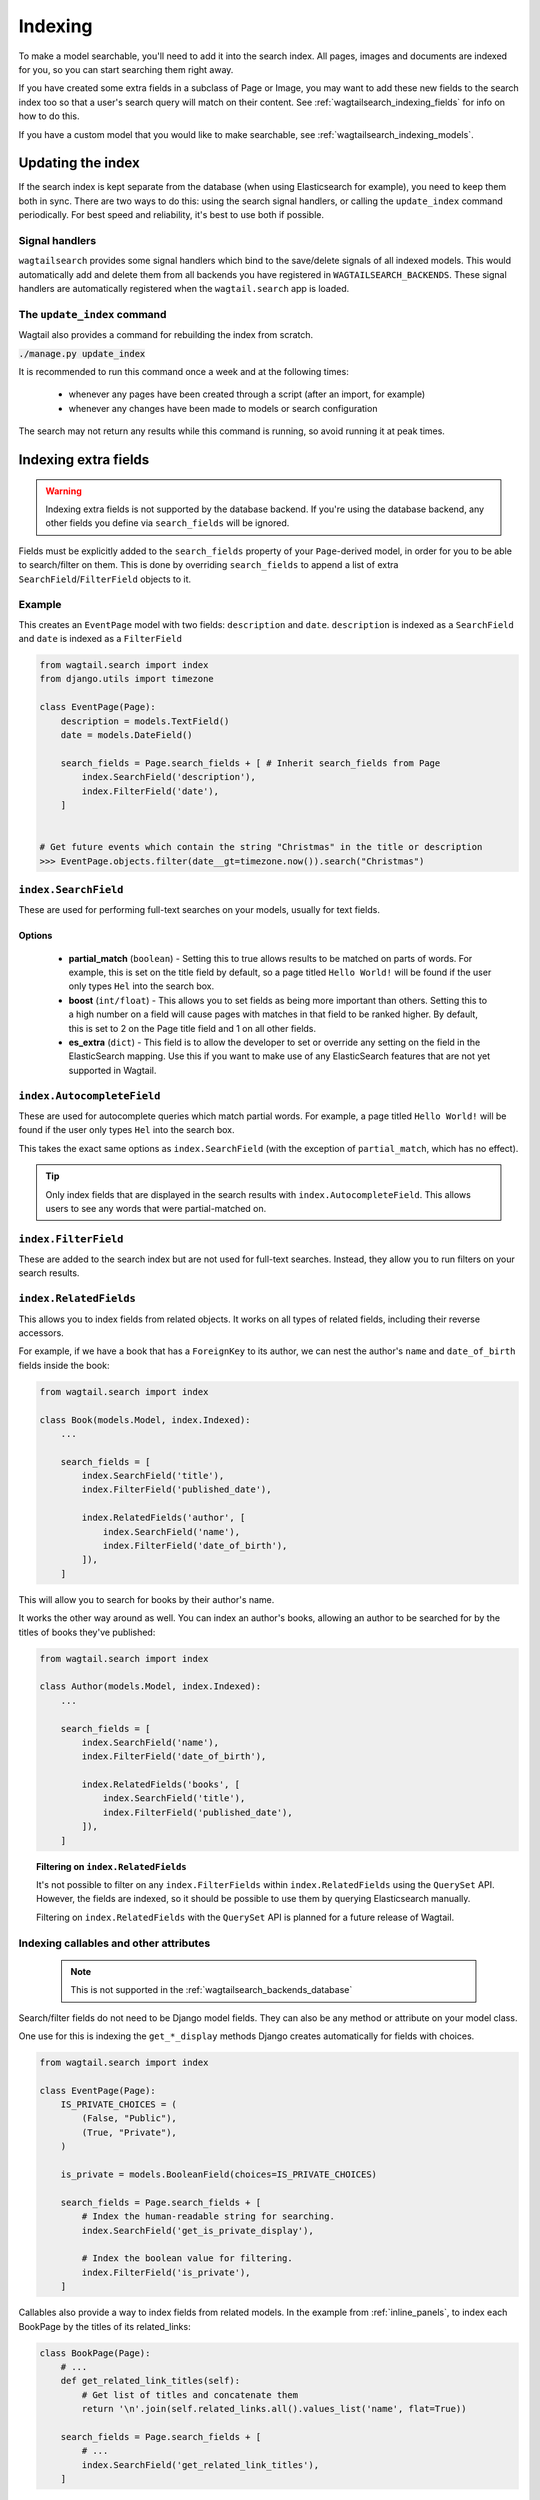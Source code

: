 
.. _wagtailsearch_indexing:

========
Indexing
========

To make a model searchable, you'll need to add it into the search index. All pages, images and documents are indexed for you, so you can start searching them right away.

If you have created some extra fields in a subclass of Page or Image, you may want to add these new fields to the search index too so that a user's search query will match on their content. See :ref:`wagtailsearch_indexing_fields` for info on how to do this.

If you have a custom model that you would like to make searchable, see :ref:`wagtailsearch_indexing_models`.


.. _wagtailsearch_indexing_update:


Updating the index
==================

If the search index is kept separate from the database (when using Elasticsearch for example), you need to keep them both in sync. There are two ways to do this: using the search signal handlers, or calling the ``update_index`` command periodically. For best speed and reliability, it's best to use both if possible.


Signal handlers
---------------

``wagtailsearch`` provides some signal handlers which bind to the save/delete signals of all indexed models. This would automatically add and delete them from all backends you have registered in ``WAGTAILSEARCH_BACKENDS``. These signal handlers are automatically registered when the ``wagtail.search`` app is loaded.


The ``update_index`` command
----------------------------

Wagtail also provides a command for rebuilding the index from scratch.

:code:`./manage.py update_index`

It is recommended to run this command once a week and at the following times:

 - whenever any pages have been created through a script (after an import, for example)
 - whenever any changes have been made to models or search configuration

The search may not return any results while this command is running, so avoid running it at peak times.


.. _wagtailsearch_indexing_fields:

Indexing extra fields
=====================

.. warning::

    Indexing extra fields is not supported by the database backend. If you're using the database backend, any other fields you define via ``search_fields`` will be ignored.


Fields must be explicitly added to the ``search_fields`` property of your ``Page``-derived model, in order for you to be able to search/filter on them. This is done by overriding ``search_fields`` to append a list of extra ``SearchField``/``FilterField`` objects to it.


Example
-------

This creates an ``EventPage`` model with two fields: ``description`` and ``date``. ``description`` is indexed as a ``SearchField`` and ``date`` is indexed as a ``FilterField``


.. code-block:: python

    from wagtail.search import index
    from django.utils import timezone

    class EventPage(Page):
        description = models.TextField()
        date = models.DateField()

        search_fields = Page.search_fields + [ # Inherit search_fields from Page
            index.SearchField('description'),
            index.FilterField('date'),
        ]


    # Get future events which contain the string "Christmas" in the title or description
    >>> EventPage.objects.filter(date__gt=timezone.now()).search("Christmas")


``index.SearchField``
---------------------

These are used for performing full-text searches on your models, usually for text fields.


Options
```````

 - **partial_match** (``boolean``) - Setting this to true allows results to be matched on parts of words. For example, this is set on the title field by default, so a page titled ``Hello World!`` will be found if the user only types ``Hel`` into the search box.
 - **boost** (``int/float``) - This allows you to set fields as being more important than others. Setting this to a high number on a field will cause pages with matches in that field to be ranked higher. By default, this is set to 2 on the Page title field and 1 on all other fields.
 - **es_extra** (``dict``) - This field is to allow the developer to set or override any setting on the field in the ElasticSearch mapping. Use this if you want to make use of any ElasticSearch features that are not yet supported in Wagtail.


``index.AutocompleteField``
---------------------------

These are used for autocomplete queries which match partial words. For example, a page titled ``Hello World!`` will be found if the user only types ``Hel`` into the search box.

This takes the exact same options as ``index.SearchField`` (with the exception of ``partial_match``, which has no effect).


.. tip::

   Only index fields that are displayed in the search results with ``index.AutocompleteField``. This allows users to see any words that were partial-matched on.


``index.FilterField``
---------------------

These are added to the search index but are not used for full-text searches. Instead, they allow you to run filters on your search results.


.. _wagtailsearch_index_relatedfields:

``index.RelatedFields``
-----------------------

This allows you to index fields from related objects. It works on all types of related fields, including their reverse accessors.

For example, if we have a book that has a ``ForeignKey`` to its author, we can nest the author's ``name`` and ``date_of_birth`` fields inside the book:

.. code-block:: python

    from wagtail.search import index

    class Book(models.Model, index.Indexed):
        ...

        search_fields = [
            index.SearchField('title'),
            index.FilterField('published_date'),

            index.RelatedFields('author', [
                index.SearchField('name'),
                index.FilterField('date_of_birth'),
            ]),
        ]

This will allow you to search for books by their author's name.

It works the other way around as well. You can index an author's books, allowing an author to be searched for by the titles of books they've published:

.. code-block:: python

    from wagtail.search import index

    class Author(models.Model, index.Indexed):
        ...

        search_fields = [
            index.SearchField('name'),
            index.FilterField('date_of_birth'),

            index.RelatedFields('books', [
                index.SearchField('title'),
                index.FilterField('published_date'),
            ]),
        ]

.. topic:: Filtering on ``index.RelatedFields``

    It's not possible to filter on any ``index.FilterFields`` within ``index.RelatedFields`` using the ``QuerySet`` API. However, the fields are indexed, so it should be possible to use them by querying Elasticsearch manually.

    Filtering on ``index.RelatedFields`` with the ``QuerySet`` API is planned for a future release of Wagtail.

.. _wagtailsearch_indexing_callable_fields:

Indexing callables and other attributes
---------------------------------------

 .. note::

     This is not supported in the :ref:`wagtailsearch_backends_database`


Search/filter fields do not need to be Django model fields. They can also be any method or attribute on your model class.

One use for this is indexing the ``get_*_display`` methods Django creates automatically for fields with choices.


.. code-block:: python

    from wagtail.search import index

    class EventPage(Page):
        IS_PRIVATE_CHOICES = (
            (False, "Public"),
            (True, "Private"),
        )

        is_private = models.BooleanField(choices=IS_PRIVATE_CHOICES)

        search_fields = Page.search_fields + [
            # Index the human-readable string for searching.
            index.SearchField('get_is_private_display'),

            # Index the boolean value for filtering.
            index.FilterField('is_private'),
        ]

Callables also provide a way to index fields from related models. In the example from :ref:`inline_panels`, to index each BookPage by the titles of its related_links:

.. code-block:: python

    class BookPage(Page):
        # ...
        def get_related_link_titles(self):
            # Get list of titles and concatenate them
            return '\n'.join(self.related_links.all().values_list('name', flat=True))

        search_fields = Page.search_fields + [
            # ...
            index.SearchField('get_related_link_titles'),
        ]

.. _wagtailsearch_indexing_models:

Indexing custom models
======================

Any Django model can be indexed and searched.

To do this, inherit from ``index.Indexed`` and add some ``search_fields`` to the model.

.. code-block:: python

    from wagtail.search import index

    class Book(index.Indexed, models.Model):
        title = models.CharField(max_length=255)
        genre = models.CharField(max_length=255, choices=GENRE_CHOICES)
        author = models.ForeignKey(Author, on_delete=models.CASCADE)
        published_date = models.DateTimeField()

        search_fields = [
            index.SearchField('title', partial_match=True, boost=10),
            index.SearchField('get_genre_display'),

            index.FilterField('genre'),
            index.FilterField('author'),
            index.FilterField('published_date'),
        ]

    # As this model doesn't have a search method in its QuerySet, we have to call search directly on the backend
    >>> from wagtail.search.backends import get_search_backend
    >>> s = get_search_backend()

    # Run a search for a book by Roald Dahl
    >>> roald_dahl = Author.objects.get(name="Roald Dahl")
    >>> s.search("chocolate factory", Book.objects.filter(author=roald_dahl))
    [<Book: Charlie and the chocolate factory>]
